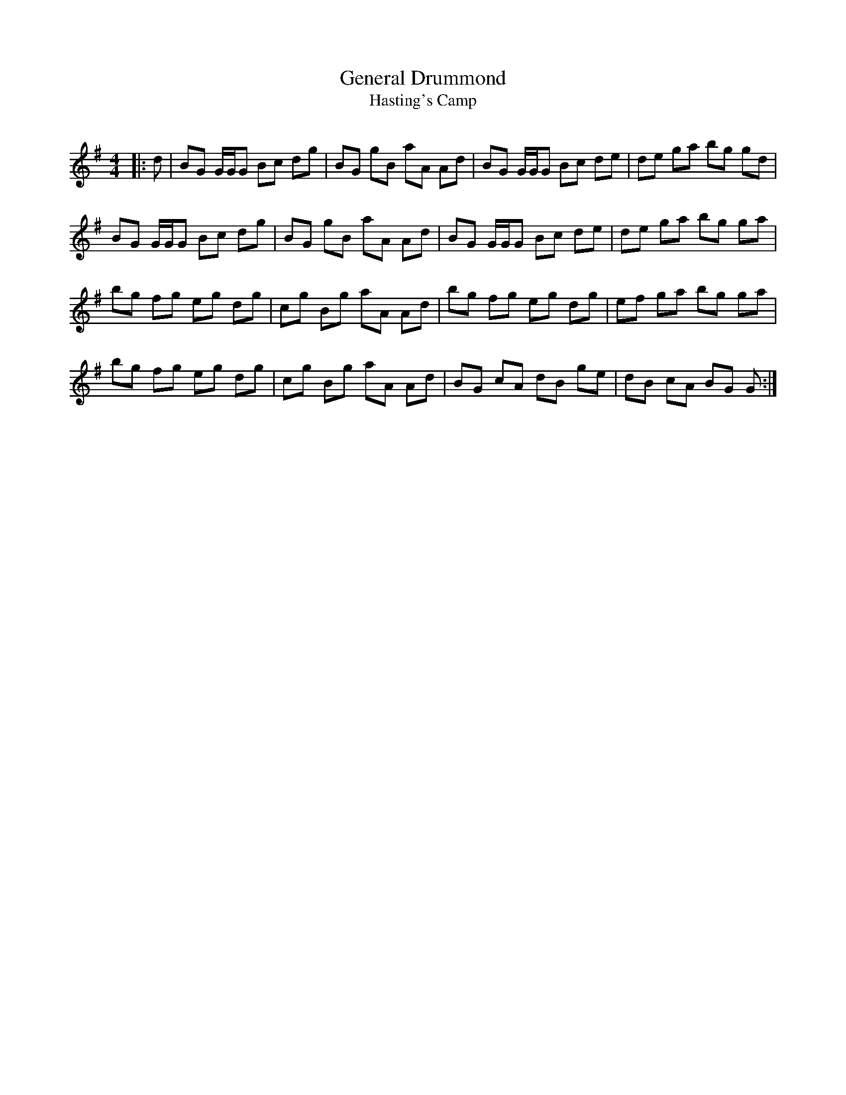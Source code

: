 X:1
T: General Drummond
T: Hasting's Camp
R:Reel
Q: 232
K:G
M:4/4
L:1/8
|:d|BG G1/2G1/2G Bc dg|BG gB aA Ad|BG G1/2G1/2G Bc de|de ga bg gd|
BG G1/2G1/2G Bc dg|BG gB aA Ad|BG G1/2G1/2G Bc de|de ga bg ga|
bg fg eg dg|cg Bg aA Ad|bg fg eg dg|ef ga bg ga|
bg fg eg dg|cg Bg aA Ad|BG cA dB ge|dB cA BG G:|
